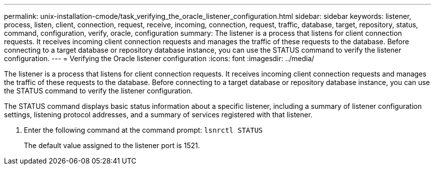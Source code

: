 ---
permalink: unix-installation-cmode/task_verifying_the_oracle_listener_configuration.html
sidebar: sidebar
keywords: listener, process, listen, client, connection, request, receive, incoming, connection, request, traffic, database, target, repository, status, command, configuration, verify, oracle, configuration
summary: The listener is a process that listens for client connection requests. It receives incoming client connection requests and manages the traffic of these requests to the database. Before connecting to a target database or repository database instance, you can use the STATUS command to verify the listener configuration.
---
= Verifying the Oracle listener configuration
:icons: font
:imagesdir: ../media/

[.lead]
The listener is a process that listens for client connection requests. It receives incoming client connection requests and manages the traffic of these requests to the database. Before connecting to a target database or repository database instance, you can use the STATUS command to verify the listener configuration.

The STATUS command displays basic status information about a specific listener, including a summary of listener configuration settings, listening protocol addresses, and a summary of services registered with that listener.

. Enter the following command at the command prompt: `lsnrctl STATUS`
+
The default value assigned to the listener port is 1521.
